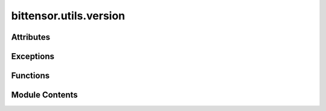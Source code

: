 bittensor.utils.version
=======================

.. py:module:: bittensor.utils.version


Attributes
----------

.. autoapisummary::

   bittensor.utils.version.VERSION_CHECK_THRESHOLD


Exceptions
----------

.. autoapisummary::

   bittensor.utils.version.VersionCheckError


Functions
---------

.. autoapisummary::

   bittensor.utils.version._get_version_file_path
   bittensor.utils.version._get_version_from_file
   bittensor.utils.version._get_version_from_pypi
   bittensor.utils.version.get_and_save_latest_version
   bittensor.utils.version.check_version
   bittensor.utils.version.version_checking


Module Contents
---------------

.. py:data:: VERSION_CHECK_THRESHOLD
   :value: 86400


.. py:exception:: VersionCheckError

   Bases: :py:obj:`Exception`


   Common base class for all non-exit exceptions.

   Initialize self.  See help(type(self)) for accurate signature.


.. py:function:: _get_version_file_path()

.. py:function:: _get_version_from_file(version_file)

.. py:function:: _get_version_from_pypi(timeout = 15)

.. py:function:: get_and_save_latest_version(timeout = 15)

.. py:function:: check_version(timeout = 15)

   Check if the current version of Bittensor is up to date with the latest version on PyPi.
   Raises a VersionCheckError if the version check fails.


.. py:function:: version_checking(timeout = 15)

   Deprecated, kept for backwards compatibility. Use check_version() instead.


